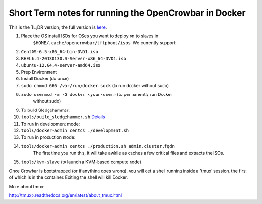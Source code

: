 Short Term notes for running the OpenCrowbar in Docker
------------------------------------------------------

This is the TL;DR version; the full version is
`here <docker-admin.md>`__.

#. Place the OS install ISOs for OSes you want to deploy on to slaves in
    ``$HOME/.cache/opencrowbar/tftpboot/isos``. We currently support:
#. ``CentOS-6.5-x86_64-bin-DVD1.iso``
#. ``RHEL6.4-20130130.0-Server-x86_64-DVD1.iso``
#. ``ubuntu-12.04.4-server-amd64.iso``
#. Prep Environment
#. Install Docker (do once)
#. ``sudo chmod 666 /var/run/docker.sock`` (to run docker without sudo)
#. ``sudo usermod -a -G docker <your-user>`` (to permanently run Docker
    without sudo)
#. To build Sledgehammer:
#. ``tools/build_sledgehammer.sh``
   `Details <../../workflow/dev-build-sledgehammer.md>`__
#. To run in development mode:
#. ``tools/docker-admin centos ./development.sh``
#. To run in production mode:
#. ``tools/docker-admin centos ./production.sh admin.cluster.fqdn``
    The first time you run this, it will take awhile as caches a few
    critical files and extracts the ISOs.
#. ``tools/kvm-slave`` (to launch a KVM-based compute node)

Once Crowbar is bootstrapped (or if anything goes wrong), you will get a
shell running inside a 'tmux' session, the first of which is in the
container. Exiting the shell will kill Docker.

More about tmux:

http://tmuxp.readthedocs.org/en/latest/about_tmux.html
